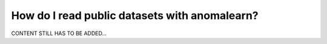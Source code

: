 .. _intro_readers:

==============================================
How do I read public datasets with anomalearn?
==============================================

CONTENT STILL HAS TO BE ADDED...
